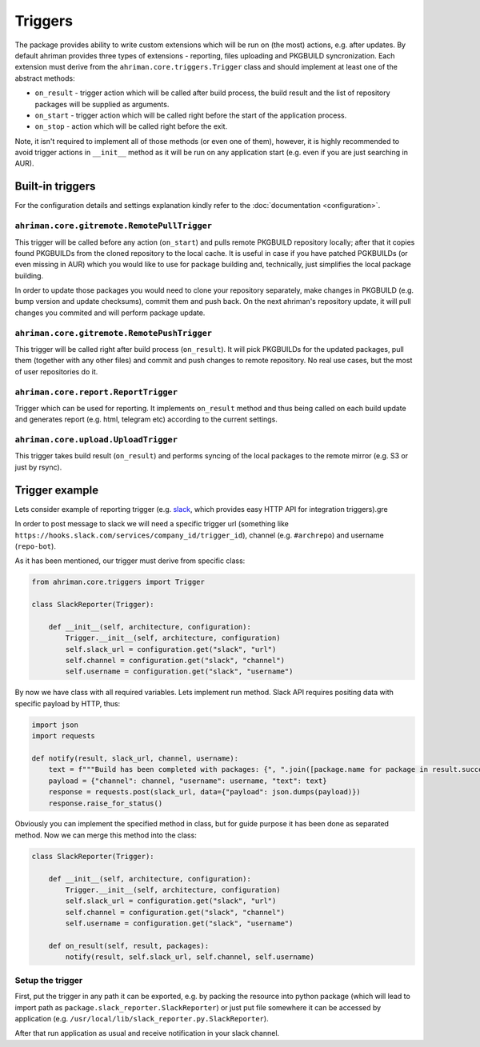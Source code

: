 Triggers
========

The package provides ability to write custom extensions which will be run on (the most) actions, e.g. after updates. By default ahriman provides three types of extensions - reporting, files uploading and PKGBUILD syncronization. Each extension must derive from the ``ahriman.core.triggers.Trigger`` class and should implement at least one of the abstract methods:

* ``on_result`` - trigger action which will be called after build process, the build result and the list of repository packages will be supplied as arguments.
* ``on_start`` - trigger action which will be called right before the start of the application process.
* ``on_stop`` - action which will be called right before the exit.

Note, it isn't required to implement all of those methods (or even one of them), however, it is highly recommended to avoid trigger actions in ``__init__`` method as it will be run on any application start (e.g. even if you are just searching in AUR).

Built-in triggers
-----------------

For the configuration details and settings explanation kindly refer to the :doc:`documentation <configuration>`.

``ahriman.core.gitremote.RemotePullTrigger``
^^^^^^^^^^^^^^^^^^^^^^^^^^^^^^^^^^^^^^^^^^^^

This trigger will be called before any action (``on_start``) and pulls remote PKGBUILD repository locally; after that it copies found PKGBUILDs from the cloned repository to the local cache. It is useful in case if you have patched PGKBUILDs (or even missing in AUR) which you would like to use for package building and, technically, just simplifies the local package building.

In order to update those packages you would need to clone your repository separately, make changes in PKGBUILD (e.g. bump version and update checksums), commit them and push back. On the next ahriman's repository update, it will pull changes you commited and will perform package update.

``ahriman.core.gitremote.RemotePushTrigger``
^^^^^^^^^^^^^^^^^^^^^^^^^^^^^^^^^^^^^^^^^^^^

This trigger will be called right after build process (``on_result``). It will pick PKGBUILDs for the updated packages, pull them (together with any other files) and commit and push changes to remote repository. No real use cases, but the most of user repositories do it.

``ahriman.core.report.ReportTrigger``
^^^^^^^^^^^^^^^^^^^^^^^^^^^^^^^^^^^^^

Trigger which can be used for reporting. It implements ``on_result`` method and thus being called on each build update and generates report (e.g. html, telegram etc) according to the current settings.

``ahriman.core.upload.UploadTrigger``
^^^^^^^^^^^^^^^^^^^^^^^^^^^^^^^^^^^^^

This trigger takes build result (``on_result``) and performs syncing of the local packages to the remote mirror (e.g. S3 or just by rsync).

Trigger example
---------------

Lets consider example of reporting trigger (e.g. `slack <https://slack.com/>`_, which provides easy HTTP API for integration triggers).gre

In order to post message to slack we will need a specific trigger url (something like ``https://hooks.slack.com/services/company_id/trigger_id``), channel (e.g. ``#archrepo``) and username (``repo-bot``).

As it has been mentioned, our trigger must derive from specific class:

.. code-block:: python

   from ahriman.core.triggers import Trigger

   class SlackReporter(Trigger):

       def __init__(self, architecture, configuration):
           Trigger.__init__(self, architecture, configuration)
           self.slack_url = configuration.get("slack", "url")
           self.channel = configuration.get("slack", "channel")
           self.username = configuration.get("slack", "username")

By now we have class with all required variables. Lets implement run method. Slack API requires positing data with specific payload by HTTP, thus:

.. code-block:: python

   import json
   import requests

   def notify(result, slack_url, channel, username):
       text = f"""Build has been completed with packages: {", ".join([package.name for package in result.success])}"""
       payload = {"channel": channel, "username": username, "text": text}
       response = requests.post(slack_url, data={"payload": json.dumps(payload)})
       response.raise_for_status()

Obviously you can implement the specified method in class, but for guide purpose it has been done as separated method. Now we can merge this method into the class:

.. code-block:: python

   class SlackReporter(Trigger):

       def __init__(self, architecture, configuration):
           Trigger.__init__(self, architecture, configuration)
           self.slack_url = configuration.get("slack", "url")
           self.channel = configuration.get("slack", "channel")
           self.username = configuration.get("slack", "username")

       def on_result(self, result, packages):
           notify(result, self.slack_url, self.channel, self.username)

Setup the trigger
^^^^^^^^^^^^^^^^^

First, put the trigger in any path it can be exported, e.g. by packing the resource into python package (which will lead to import path as ``package.slack_reporter.SlackReporter``) or just put file somewhere it can be accessed by application (e.g. ``/usr/local/lib/slack_reporter.py.SlackReporter``).

After that run application as usual and receive notification in your slack channel.
